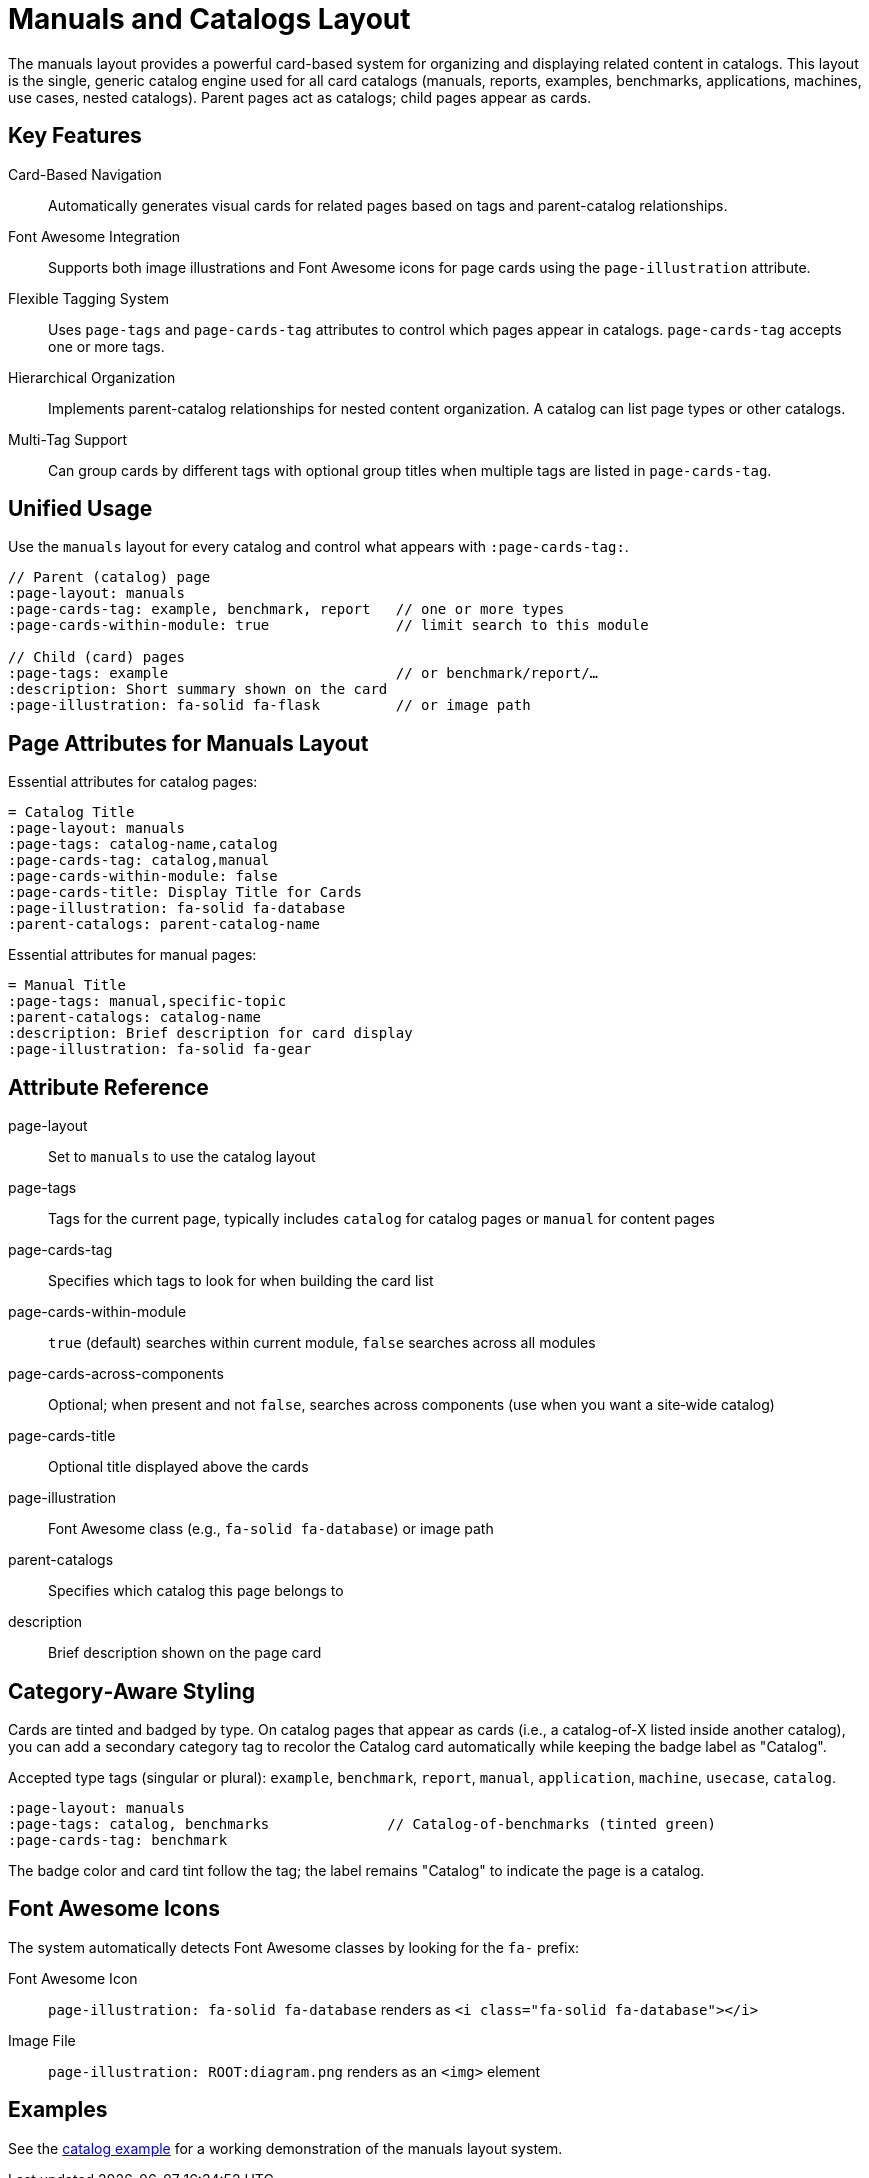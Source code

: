 = Manuals and Catalogs Layout
:navtitle: Manuals
:page-layout: manuals
:page-tags: catalog, manuals-docs
:page-cards-tag: catalog,manual
:page-cards-within-module: false
:page-cards-title: Documentation Pages
:page-illustration: fa-solid fa-book
:parent-catalogs: page-layouts

The manuals layout provides a powerful card-based system for organizing and displaying related content in catalogs. This layout is the single, generic catalog engine used for all card catalogs (manuals, reports, examples, benchmarks, applications, machines, use cases, nested catalogs). Parent pages act as catalogs; child pages appear as cards.

== Key Features

Card-Based Navigation::
Automatically generates visual cards for related pages based on tags and parent-catalog relationships.

Font Awesome Integration::
Supports both image illustrations and Font Awesome icons for page cards using the `page-illustration` attribute.

Flexible Tagging System::
Uses `page-tags` and `page-cards-tag` attributes to control which pages appear in catalogs. `page-cards-tag` accepts one or more tags.

Hierarchical Organization::
Implements parent-catalog relationships for nested content organization. A catalog can list page types or other catalogs.

Multi-Tag Support::
Can group cards by different tags with optional group titles when multiple tags are listed in `page-cards-tag`.

== Unified Usage

Use the `manuals` layout for every catalog and control what appears with `:page-cards-tag:`.

[source,asciidoc]
----
// Parent (catalog) page
:page-layout: manuals
:page-cards-tag: example, benchmark, report   // one or more types
:page-cards-within-module: true               // limit search to this module

// Child (card) pages
:page-tags: example                           // or benchmark/report/…
:description: Short summary shown on the card
:page-illustration: fa-solid fa-flask         // or image path
----

== Page Attributes for Manuals Layout

Essential attributes for catalog pages:

[source,asciidoc]
----
= Catalog Title
:page-layout: manuals
:page-tags: catalog-name,catalog
:page-cards-tag: catalog,manual
:page-cards-within-module: false
:page-cards-title: Display Title for Cards
:page-illustration: fa-solid fa-database
:parent-catalogs: parent-catalog-name
----

Essential attributes for manual pages:

[source,asciidoc]
----
= Manual Title
:page-tags: manual,specific-topic
:parent-catalogs: catalog-name
:description: Brief description for card display
:page-illustration: fa-solid fa-gear
----

== Attribute Reference

page-layout:: Set to `manuals` to use the catalog layout
page-tags:: Tags for the current page, typically includes `catalog` for catalog pages or `manual` for content pages
page-cards-tag:: Specifies which tags to look for when building the card list
page-cards-within-module:: `true` (default) searches within current module, `false` searches across all modules
page-cards-across-components:: Optional; when present and not `false`, searches across components (use when you want a site‑wide catalog)
page-cards-title:: Optional title displayed above the cards
page-illustration:: Font Awesome class (e.g., `fa-solid fa-database`) or image path
parent-catalogs:: Specifies which catalog this page belongs to
description:: Brief description shown on the page card

== Category‑Aware Styling

Cards are tinted and badged by type. On catalog pages that appear as cards (i.e., a catalog-of-X listed inside another catalog), you can add a secondary category tag to recolor the Catalog card automatically while keeping the badge label as "Catalog".

Accepted type tags (singular or plural): `example`, `benchmark`, `report`, `manual`, `application`, `machine`, `usecase`, `catalog`.

[source,asciidoc]
----
:page-layout: manuals
:page-tags: catalog, benchmarks              // Catalog-of-benchmarks (tinted green)
:page-cards-tag: benchmark
----

The badge color and card tint follow the tag; the label remains "Catalog" to indicate the page is a catalog.

== Font Awesome Icons

The system automatically detects Font Awesome classes by looking for the `fa-` prefix:

Font Awesome Icon::
`page-illustration: fa-solid fa-database` renders as `<i class="fa-solid fa-database"></i>`

Image File::
`page-illustration: ROOT:diagram.png` renders as an `<img>` element

== Examples

See the xref:catalogExample/catalog.adoc[catalog example] for a working demonstration of the manuals layout system.

